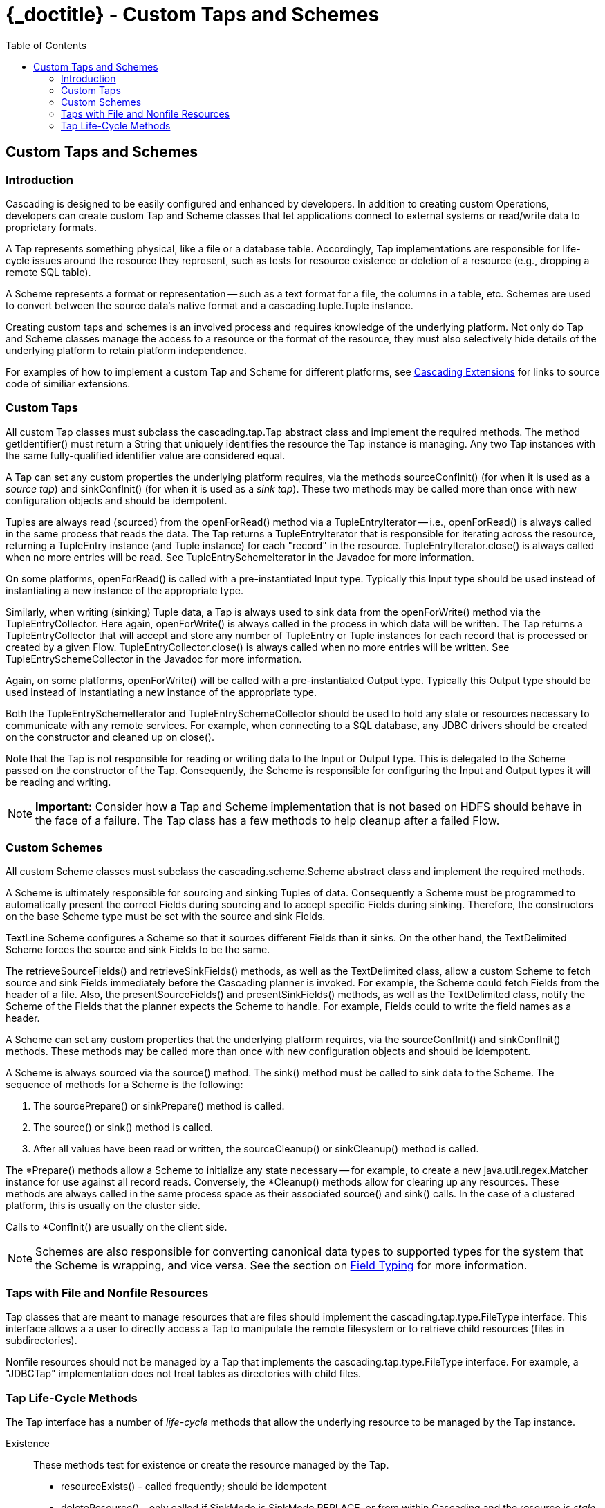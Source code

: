 :toc2:
:doctitle: {_doctitle} - Custom Taps and Schemes

[[custom-taps-schemes]]
== Custom Taps and Schemes

=== Introduction

Cascading is designed to be easily configured and enhanced by developers. In
addition to creating custom Operations, developers can create custom
[classname]+Tap+ and [classname]+Scheme+ classes that let applications connect
to external systems or read/write data to proprietary formats.

A Tap represents something physical, like a file or a database table.
Accordingly, Tap implementations are responsible for life-cycle issues around
the resource they represent, such as tests for resource existence or deletion of
a resource (e.g., dropping a remote SQL table).

A Scheme represents a format or representation -- such as a text format for a
file, the columns in a table, etc. Schemes are used to convert between the
source data's native format and a [classname]+cascading.tuple.Tuple+ instance.

Creating custom taps and schemes is an involved process and requires knowledge
of the underlying platform. Not only do Tap and Scheme classes manage the access
to a resource or the format of the resource, they must also selectively hide
details of the underlying platform to retain platform  independence.

For examples of how to implement a custom Tap and Scheme for different
platforms, see http://www.cascading.org/extensions/[Cascading Extensions]
for links to source code of similiar extensions.

=== Custom Taps

All custom Tap classes must subclass the [classname]+cascading.tap.Tap+ abstract
class and implement the required methods. The method
[methodname]+getIdentifier()+ must return a [classname]+String+ that uniquely
identifies the resource the Tap instance is managing. Any two Tap instances with
the same fully-qualified identifier value are considered equal.

A Tap can set any custom properties the underlying platform requires, via the
methods [methodname]+sourceConfInit()+ (for when it is used as a _source tap_)
and [methodname]+sinkConfInit()+ (for when it is used as a _sink tap_). These
two methods may be called more than once with new configuration objects and
should be idempotent.

Tuples are always read (sourced) from the [methodname]+openForRead()+ method via
a [classname]+TupleEntryIterator+ -- i.e.,  [methodname]+openForRead()+ is
always called in the same process that reads  the data. The Tap returns a
[classname]+TupleEntryIterator+ that is responsible for  iterating across the
resource, returning a [classname]+TupleEntry+ instance (and [classname]+Tuple+
instance) for each "record" in the resource.
[methodname]+TupleEntryIterator.close()+ is always called when no more entries
will be read. See [classname]+TupleEntrySchemeIterator+ in the Javadoc for more
information.

On some platforms, [methodname]+openForRead()+ is called with a pre-instantiated
Input type. Typically this Input type should be used instead of instantiating a
new instance of the appropriate type.

Similarly, when writing (sinking) Tuple data, a Tap is always used to sink data
from the [methodname]+openForWrite()+ method via the
[classname]+TupleEntryCollector+. Here again, [methodname]+openForWrite()+ is
always called in the process in which data will be written. The Tap returns a
[classname]+TupleEntryCollector+ that will accept and store any number of
[classname]+TupleEntry+ or [classname]+Tuple+ instances for each record that is
processed or created by a given Flow. [methodname]+TupleEntryCollector.close()+
is always called when no more entries will be written. See
[classname]+TupleEntrySchemeCollector+ in the Javadoc for more information.

Again, on some platforms, [methodname]+openForWrite()+ will be called with a
pre-instantiated Output type. Typically this Output type should be used instead
of instantiating a new instance of the appropriate type.

Both the [classname]+TupleEntrySchemeIterator+ and
[classname]+TupleEntrySchemeCollector+ should be used to hold any state or
resources necessary to communicate with any remote services. For example, when
connecting to a SQL database, any JDBC drivers should be created on the
constructor and cleaned up on [methodname]+close()+.

Note that the Tap is not responsible for reading or writing data to the Input or
Output type. This is delegated to the [classname]+Scheme+ passed on the
constructor of the [classname]+Tap+. Consequently, the [classname]+Scheme+ is
responsible for configuring the Input and Output types it will be reading and
writing.

NOTE: *Important:* Consider how a Tap and Scheme implementation that is
not based on HDFS should behave in the face of a failure. The [classname]+Tap+
class has a few methods to help cleanup after a failed Flow.

=== Custom Schemes

All custom Scheme classes must subclass the [classname]+cascading.scheme.Scheme+
abstract class and implement the required methods.

A [classname]+Scheme+ is ultimately responsible for sourcing and sinking Tuples
of data. Consequently a [classname]+Scheme+ must be programmed to automatically
present the correct [classname]+Fields+ during sourcing and to accept specific
[classname]+Fields+ during sinking. Therefore, the constructors on the base
[classname]+Scheme+ type must be set with the source and sink
[classname]+Fields+.

[classname]+TextLine+ [classname]+Scheme+ configures a Scheme so that it sources
different Fields than it sinks. On the other hand, the
[classname]+TextDelimited+ [classname]+Scheme+ forces the source and sink
[classname]+Fields+ to be the same.

The [methodname]+retrieveSourceFields()+ and [methodname]+retrieveSinkFields()+
methods, as well as the [classname]+TextDelimited+ class, allow a custom
[classname]+Scheme+ to fetch source and sink [classname]+Fields+ immediately
before the Cascading planner is invoked. For example, the [classname]+Scheme+
could fetch [classname]+Fields+ from the header of a file. Also, the
[methodname]+presentSourceFields()+ and [methodname]+presentSinkFields()+
methods, as well as the [classname]+TextDelimited+ class, notify the
[classname]+Scheme+ of the [classname]+Fields+ that the planner expects the
[classname]+Scheme+ to handle. For example, [classname]+Fields+ could to write
the field names as a header.

A [classname]+Scheme+ can set any custom properties that the underlying platform
requires, via the [methodname]+sourceConfInit()+ and
[methodname]+sinkConfInit()+ methods. These methods may be called more than once
with new configuration objects and should be idempotent.

A Scheme is always sourced via the [methodname]+source()+ method. The
[methodname]+sink()+ method must be called to sink data to the Scheme. The
sequence of methods for a Scheme is the following:

. The [methodname]+sourcePrepare()+ or [methodname]+sinkPrepare()+ method
is called.

. The [methodname]+source()+ or [methodname]+sink()+ method is called.

. After all values have been read or written, the
[methodname]+sourceCleanup()+ or [methodname]+sinkCleanup()+ method is called.

The [methodname]+*Prepare()+ methods allow a Scheme to initialize any state
necessary -- for example, to create a new [classname]+java.util.regex.Matcher+
instance for use against all record reads. Conversely, the
[methodname]+*Cleanup()+ methods allow for clearing up any resources. These
methods are always called in the same process space as their associated
[methodname]+source()+ and [methodname]+sink()+ calls. In the case of a
clustered platform, this is usually on the cluster side.

Calls to [methodname]+*ConfInit()+ are usually on the client side.

NOTE: Schemes are also responsible for converting canonical data types to
supported types for the system that the Scheme is wrapping, and vice versa. See
the section on <<ch04-tuple-fields.adoc#field-typing,Field Typing>> for more
information.

=== Taps with File and Nonfile Resources

Tap classes that are meant to manage resources that are files should implement
the [classname]+cascading.tap.type.FileType+ interface. This interface allows a
a user to directly access a Tap to manipulate the remote filesystem or to
retrieve child resources (files in subdirectories).

Nonfile resources should not be managed by a Tap that implements the
[classname]+cascading.tap.type.FileType+ interface. For example, a "JDBCTap"
implementation does not treat tables as directories with child files.

=== Tap Life-Cycle Methods

The Tap interface has a number of _life-cycle_ methods that allow the underlying
resource to be managed by the Tap instance.

Existence::

These methods test for existence or create the resource managed by the Tap.

+

* [methodname]+resourceExists()+ - called frequently; should be idempotent
* [methodname]+deleteResource()+ - only called if [code]+SinkMode+ is
  [classname]+SinkMode.REPLACE+, or from within Cascading and the resource is
  _stale_.

Initialization::

These methods allow for client-side initialization of a remote resource that
will be shared across parallelized instances on the cluster side. For example,
creating a database table if it does not exist so that data may be written to it
from the cluster. Note this is not the same as initializing a JDBC Driver on the
client side and sharing it with the cluster; Driver initialization must happen
with [methodname]+openForWrite()+ or [methodname]+openForRead()+.

+

* [methodname]+prepareResourceForRead()+ - initialize any shared remote resource
  for reading
* [methodname]+prepareResourceForWrite()+ - initialize any shared remote
  resource for writing

Reading and Writing::

These methods may be called on the client or cluster side. Either method can be
invoked by Cascading during execution or by a developer wishing direct access to
the underlying data managed by the Tap instance. One of these methods must be
called to read or write data.

+

These methods are described in more detail above.

+

* [methodname]+openForRead()+
* [methodname]+openForWrite()+

Transactional::

These methods notify a given Tap instance if the parent Flow was successful or
if there was a failure. They are called on the client side so that any remote
shared resources can be cleaned up or any changes written can be
committed/persisted. They are only invoked if the Tap instance is used as a
sink.

+

* [methodname]+commitResource()+ - commit the saved values written to the
  resource
* [methodname]+rollbackResource()+ - revert the resource to its original state

